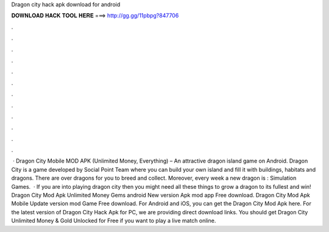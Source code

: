 Dragon city hack apk download for android

𝐃𝐎𝐖𝐍𝐋𝐎𝐀𝐃 𝐇𝐀𝐂𝐊 𝐓𝐎𝐎𝐋 𝐇𝐄𝐑𝐄 ===> http://gg.gg/11pbpg?847706

.

.

.

.

.

.

.

.

.

.

.

.

 · Dragon City Mobile MOD APK (Unlimited Money, Everything) – An attractive dragon island game on Android. Dragon City is a game developed by Social Point Team where you can build your own island and fill it with buildings, habitats and dragons. There are over dragons for you to breed and collect. Moreover, every week a new dragon is : Simulation Games.  · If you are into playing dragon city then you might need all these things to grow a dragon to its fullest and win! Dragon City Mod Apk Unlimited Money Gems android New version Apk mod app Free download. Dragon City Mod Apk Mobile Update version mod Game Free download. For Android and iOS, you can get the Dragon City Mod Apk here. For the latest version of Dragon City Hack Apk for PC, we are providing direct download links. You should get Dragon City Unlimited Money & Gold Unlocked for Free if you want to play a live match online.